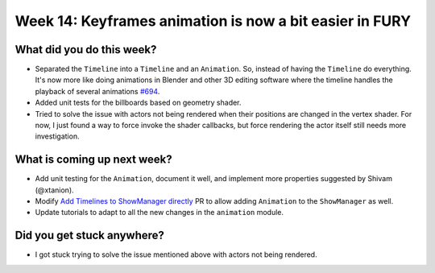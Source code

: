 Week 14: Keyframes animation is now a bit easier in FURY
========================================================

.. post:: September 28 2022
   :author: Mohamed Abouagour
   :tags: google
   :category: gsoc


What did you do this week?
--------------------------

- Separated the ``Timeline`` into a ``Timeline`` and an ``Animation``. So, instead of having the ``Timeline`` do everything. It's now more like doing animations in Blender and other 3D editing software where the timeline handles the playback of several animations `#694`_.

- Added unit tests for the billboards based on geometry shader.

- Tried to solve the issue with actors not being rendered when their positions are changed in the vertex shader. For now, I just found a way to force invoke the shader callbacks, but force rendering the actor itself still needs more investigation.


What is coming up next week?
----------------------------

- Add unit testing for the ``Animation``, document it well, and implement more properties suggested by Shivam (@xtanion).

- Modify `Add Timelines to ShowManager directly`_ PR to allow adding ``Animation`` to the ``ShowManager`` as well.

- Update tutorials to adapt to all the new changes in the ``animation`` module.


Did you get stuck anywhere?
---------------------------

- I got stuck trying to solve the issue mentioned above with actors not being rendered.



.. _`#694`: https://github.com/fury-gl/fury/pull/694
.. _`Add Timelines to ShowManager directly`: https://github.com/fury-gl/fury/pull/690
